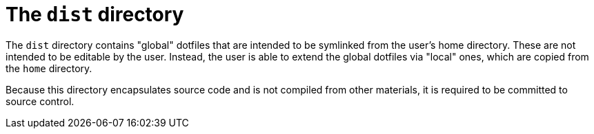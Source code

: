 = The `dist` directory

The `dist` directory contains "global" dotfiles that are intended to be symlinked from the user's home directory. These are not intended to be editable by the user. Instead, the user is able to extend the global dotfiles via "local" ones, which are copied from the `home` directory.

Because this directory encapsulates source code and is not compiled from other materials, it is required to be committed to source control.
